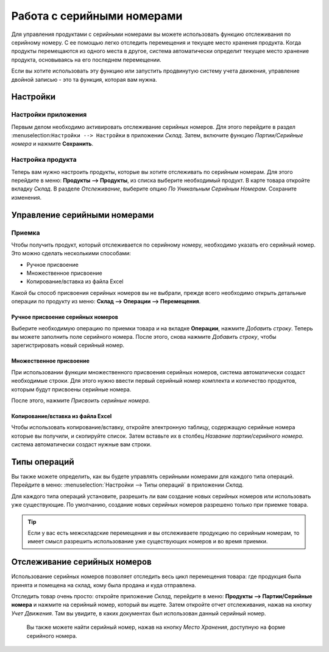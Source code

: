 ===========================
Работа с серийными номерами
===========================

Для управления продуктами с серийными номерами вы можете использовать функцию отслеживания по серийному номеру.
С ее помощью легко отследить перемещения и текущее место хранения продукта.
Когда продукты перемещаются из одного места в другое, система
автоматически определит текущее место хранение продукта,
основываясь на его последнем перемещении.

Если вы хотите использовать эту функцию или запустить продвинутую систему учета движения,
управление двойной записью - это та функция, которая вам нужна.

Настройки
=========

Настройки приложения
--------------------

Первым делом необходимо активировать отслеживание серийных номеров. Для этого перейдите в раздел
:menuselection:``Настройки --> Настройки`` в приложении *Склад*. Затем,
включите функцию *Партии/Серийные номера* и нажмите **Cохранить**.

Настройка продукта
------------------

Теперь вам нужно настроить продукты, которые вы хотите отслеживать по серийным
номерам. Для этого перейдите в меню: **Продукты --> Продукты**,
из списка выберите необходимый продукт.
В карте товара откройте вкладку *Склад*. В разделе *Отслеживание*, выберите опцию
*По Уникальным Серийным Номерам*. Сохраните изменения.

Управление серийными номерами
=============================

Приемка
---------

Чтобы получить продукт, который отслеживается по серийному номеру, необходимо
указать его серийный номер. Это можно сделать несколькими способами:

-  Ручное присвоение

-  Множественное присвоение

-  Копирование/вставка из файла Excel

Какой бы способ присвоения серийных номеров вы не выбрали,
прежде всего необходимо открыть детальные операции по продукту из меню:
**Склад --> Операции --> Перемещения**.


Ручное присвоение серийных номеров
~~~~~~~~~~~~~~~~~~~~~~~~~~~~~~~~~~

Выберите необходимую операцию по приемки товара и на вкладке **Операции**, нажмите *Добавить строку*.
Теперь вы можете заполнить поле серийного номера. После этого,
снова нажмите *Добавить строку*, чтобы зарегистрировать новый серийный номер.

Множественное присвоение
~~~~~~~~~~~~~~~~~~~~~~~~

При использовании функции множественного присвоения серийных номеров, система
автоматически создаст необходимые строки. Для этого нужно ввести
первый серийный номер комплекта и количество продуктов, которым будут
присвоены серийные номера.

После этого, нажмите *Присвоить серийные номера*.

Копирование/вставка из файла Excel
~~~~~~~~~~~~~~~~~~~~~~~~~~~~~~~~~~

Чтобы использовать копирование/вставку, откройте электронную таблицу, содержащую серийные номера
которые вы получили, и скопируйте список. Затем вставьте их в столбец *Название партии/серийного номера*.
система автоматически создаст нужные вам строки.

Типы операций
=============

Вы также можете определить, как вы будете управлять серийными номерами для
каждого типа операций. Перейдите в меню: :menuselection:`Настройки --> Типы операций` в приложении
*Склад*.

Для каждого типа операций установите, разрешить ли вам создание новых серийных номеров
или использовать уже
существующие. По умолчанию, создание новых серийных номеров разрешено только при приемке товара.

.. tip::
      Если у вас есть межскладские перемещения и вы отслеживаете продукцию по серийным номерам, то имеет смысл разрешить использование уже существующих номеров и во время приемки.

Отслеживание серийных номеров
=============================

Использование серийных номеров позволяет отследить весь цикл перемещения товара:
где продукция была
принята и помещена на склад, кому была продана и куда отправлена.

Отследить товар очень просто: откройте приложение *Склад*, перейдите в меню:
**Продукты --> Партии/Серийные номера** и нажмите на серийный номер, который вы ищете. Затем откройте
отчет отслеживания, нажав на кнопку *Учет Движения*. Там вы увидите, в каких документах был использован данный серийный номер.

 Вы также можете найти серийный номер,  нажав на кнопку
 *Место Хранения*, доступную на форме серийного номера.

